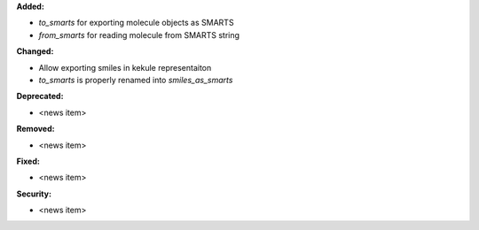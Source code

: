 **Added:**

* `to_smarts` for exporting molecule objects as SMARTS
* `from_smarts` for reading molecule from SMARTS string

**Changed:**

* Allow exporting smiles in kekule representaiton 
* `to_smarts` is properly renamed into `smiles_as_smarts`

**Deprecated:**

* <news item>

**Removed:**

* <news item>

**Fixed:**

* <news item>

**Security:**

* <news item>

